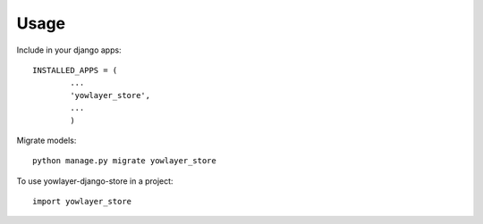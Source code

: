 ========
Usage
========

Include in your django apps::
	
	INSTALLED_APPS = ( 
		...
		'yowlayer_store',
		...
		)

Migrate models::

	python manage.py migrate yowlayer_store

To use yowlayer-django-store in a project::

    import yowlayer_store
